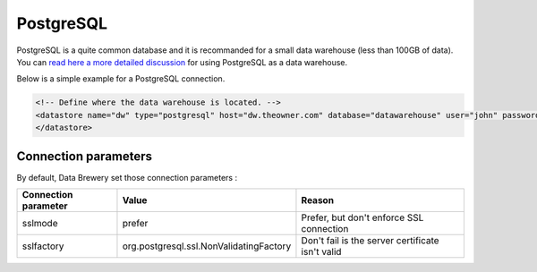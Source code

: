 
.. _store_postgresql:

PostgreSQL
--------------------------

PostgreSQL is a quite common database and it is recommanded for a small data warehouse (less than 100GB of data). You can `read here a more detailed discussion <https://dataintoresults.com/post/postgresql-for-data-science-pro-and-cons/>`_ for using PostgreSQL as a data warehouse.

Below is a simple example for a PostgreSQL connection.

.. code-block:: xml

    <!-- Define where the data warehouse is located. -->
    <datastore name="dw" type="postgresql" host="dw.theowner.com" database="datawarehouse" user="john" password="Doe">
    </datastore>               


Connection parameters
=====================

By default, Data Brewery set those connection parameters :

============================ =========================================== =============== 
Connection parameter         Value                                       Reason 
============================ =========================================== =============== 
sslmode                      prefer                                      Prefer, but don't enforce SSL connection 
sslfactory                   org.postgresql.ssl.NonValidatingFactory     Don't fail is the server certificate isn't valid 
============================ =========================================== =============== 
